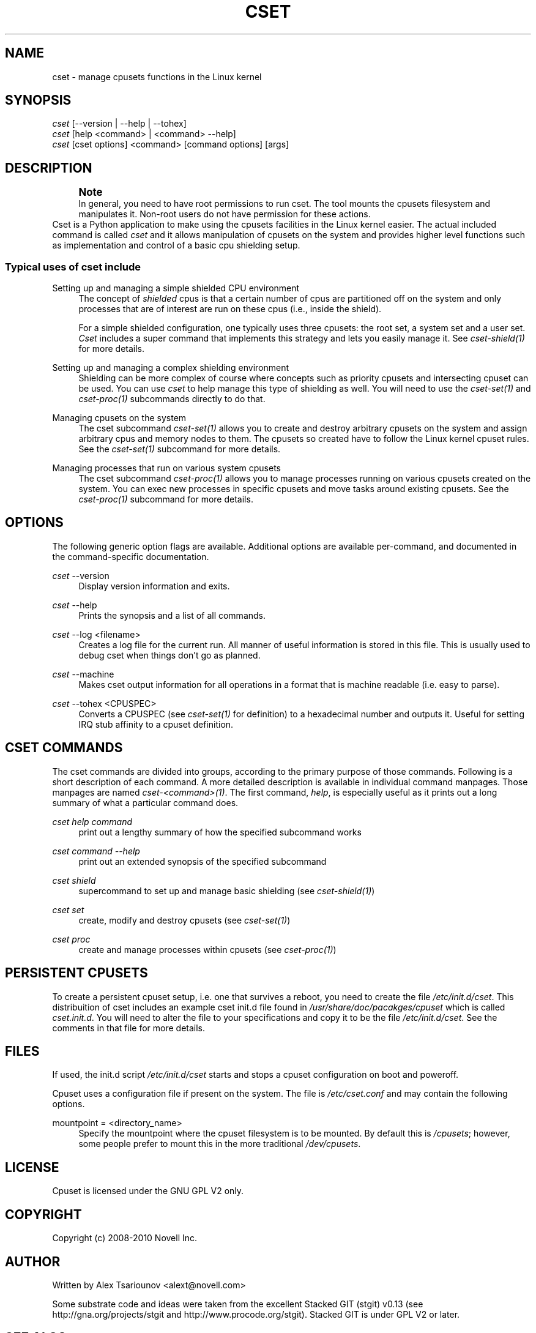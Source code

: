 '\" t
.\"     Title: cset
.\"    Author: [see the "AUTHOR" section]
.\" Generator: DocBook XSL Stylesheets v1.75.2 <http://docbook.sf.net/>
.\"      Date: 02/11/2010
.\"    Manual: [FIXME: manual]
.\"    Source: [FIXME: source]
.\"  Language: English
.\"
.TH "CSET" "1" "02/11/2010" "[FIXME: source]" "[FIXME: manual]"
.\" -----------------------------------------------------------------
.\" * set default formatting
.\" -----------------------------------------------------------------
.\" disable hyphenation
.nh
.\" disable justification (adjust text to left margin only)
.ad l
.\" -----------------------------------------------------------------
.\" * MAIN CONTENT STARTS HERE *
.\" -----------------------------------------------------------------
.SH "NAME"
cset \- manage cpusets functions in the Linux kernel
.SH "SYNOPSIS"
.sp
.nf
\fIcset\fR [\-\-version | \-\-help | \-\-tohex]
\fIcset\fR [help <command> | <command> \-\-help]
\fIcset\fR [cset options] <command> [command options] [args]
.fi
.SH "DESCRIPTION"
.if n \{\
.sp
.\}
.RS 4
.it 1 an-trap
.nr an-no-space-flag 1
.nr an-break-flag 1
.br
.ps +1
\fBNote\fR
.ps -1
.br
In general, you need to have root permissions to run cset\&. The tool mounts the cpusets filesystem and manipulates it\&. Non\-root users do not have permission for these actions\&.
.sp .5v
.RE
Cset is a Python application to make using the cpusets facilities in the Linux kernel easier\&. The actual included command is called \fIcset\fR and it allows manipulation of cpusets on the system and provides higher level functions such as implementation and control of a basic cpu shielding setup\&.
.SS "Typical uses of cset include"
.PP
Setting up and managing a simple shielded CPU environment
.RS 4
The concept of \fIshielded\fR cpus is that a certain number of cpus are partitioned off on the system and only processes that are of interest are run on these cpus (i\&.e\&., inside the shield)\&.

For a simple shielded configuration, one typically uses three cpusets: the root set, a system set and a user set\&. \fICset\fR includes a super command that implements this strategy and lets you easily manage it\&. See \fIcset\-shield(1)\fR for more details\&.
.RE
.PP
Setting up and managing a complex shielding environment
.RS 4
Shielding can be more complex of course where concepts such as priority cpusets and intersecting cpuset can be used\&. You can use \fIcset\fR to help manage this type of shielding as well\&. You will need to use the \fIcset\-set(1)\fR and \fIcset\-proc(1)\fR subcommands directly to do that\&.
.RE
.PP
Managing cpusets on the system
.RS 4
The cset subcommand \fIcset\-set(1)\fR allows you to create and destroy arbitrary cpusets on the system and assign arbitrary cpus and memory nodes to them\&. The cpusets so created have to follow the Linux kernel cpuset rules\&. See the \fIcset\-set(1)\fR subcommand for more details\&.
.RE
.PP
Managing processes that run on various system cpusets
.RS 4
The cset subcommand \fIcset\-proc(1)\fR allows you to manage processes running on various cpusets created on the system\&. You can exec new processes in specific cpusets and move tasks around existing cpusets\&. See the \fIcset\-proc(1)\fR subcommand for more details\&.
.RE
.SH "OPTIONS"
The following generic option flags are available\&. Additional options are available per\-command, and documented in the command\-specific documentation\&.
.PP
\fIcset\fR \-\-version
.RS 4
Display version information and exits\&.
.RE
.PP
\fIcset\fR \-\-help
.RS 4
Prints the synopsis and a list of all commands\&.
.RE
.PP
\fIcset\fR \-\-log <filename>
.RS 4
Creates a log file for the current run\&. All manner of useful information is stored in this file\&. This is usually used to debug cset when things don\(cqt go as planned\&.
.RE
.PP
\fIcset\fR \-\-machine
.RS 4
Makes cset output information for all operations in a format that is machine readable (i\&.e\&. easy to parse)\&.
.RE
.PP
\fIcset\fR \-\-tohex <CPUSPEC>
.RS 4
Converts a CPUSPEC (see \fIcset\-set(1)\fR for definition) to a hexadecimal number and outputs it\&. Useful for setting IRQ stub affinity to a cpuset definition\&.
.RE
.SH "CSET COMMANDS"
The cset commands are divided into groups, according to the primary purpose of those commands\&. Following is a short description of each command\&. A more detailed description is available in individual command manpages\&. Those manpages are named \fIcset\-<command>(1)\fR\&. The first command, \fIhelp\fR, is especially useful as it prints out a long summary of what a particular command does\&.
.PP
\fIcset help command\fR
.RS 4
print out a lengthy summary of how the specified subcommand works
.RE
.PP
\fIcset command \-\-help\fR
.RS 4
print out an extended synopsis of the specified subcommand
.RE
.PP
\fIcset shield\fR
.RS 4
supercommand to set up and manage basic shielding (see \fIcset\-shield(1)\fR)
.RE
.PP
\fIcset set\fR
.RS 4
create, modify and destroy cpusets (see \fIcset\-set(1)\fR)
.RE
.PP
\fIcset proc\fR
.RS 4
create and manage processes within cpusets (see \fIcset\-proc(1)\fR)
.RE
.SH "PERSISTENT CPUSETS"
To create a persistent cpuset setup, i\&.e\&. one that survives a reboot, you need to create the file \fI/etc/init\&.d/cset\fR\&. This distribuition of cset includes an example cset init\&.d file found in \fI/usr/share/doc/pacakges/cpuset\fR which is called \fIcset\&.init\&.d\fR\&. You will need to alter the file to your specifications and copy it to be the file \fI/etc/init\&.d/cset\fR\&. See the comments in that file for more details\&.
.SH "FILES"
If used, the init\&.d script \fI/etc/init\&.d/cset\fR starts and stops a cpuset configuration on boot and poweroff\&.

Cpuset uses a configuration file if present on the system\&. The file is \fI/etc/cset\&.conf\fR and may contain the following options\&.
.PP
mountpoint = <directory_name>
.RS 4
Specify the mountpoint where the cpuset filesystem is to be mounted\&. By default this is \fI/cpusets\fR; however, some people prefer to mount this in the more traditional \fI/dev/cpusets\fR\&.
.RE
.SH "LICENSE"
Cpuset is licensed under the GNU GPL V2 only\&.
.SH "COPYRIGHT"
Copyright (c) 2008\-2010 Novell Inc\&.
.SH "AUTHOR"
Written by Alex Tsariounov <alext@novell\&.com>

Some substrate code and ideas were taken from the excellent Stacked GIT (stgit) v0\&.13 (see http://gna\&.org/projects/stgit and http://www\&.procode\&.org/stgit)\&. Stacked GIT is under GPL V2 or later\&.
.SH "SEE ALSO"
cset\-set(1), cset\-proc(1), cset\-shield(1)

/usr/share/doc/packages/cpuset/html/tutorial\&.html

/usr/share/doc/packages/cpuset/cset\&.init\&.d

taskset(1), chrt(1)

/usr/src/linux/Documentation/cpusets\&.txt

